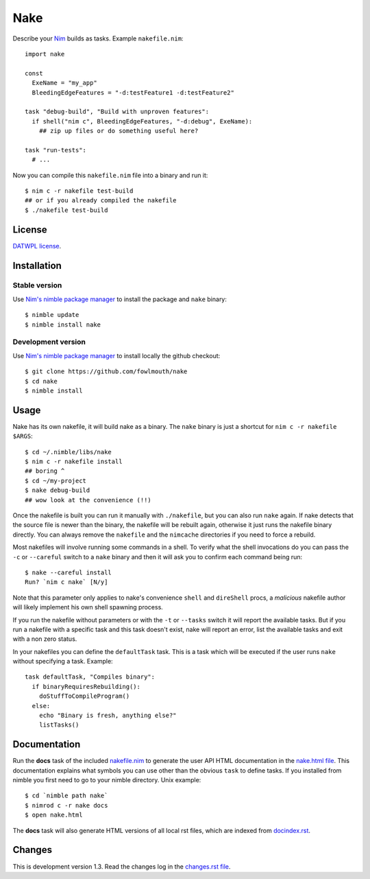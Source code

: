 ====
Nake
====

Describe your `Nim <http://nim-lang.org>`_ builds as tasks. Example
``nakefile.nim``::

    import nake

    const
      ExeName = "my_app"
      BleedingEdgeFeatures = "-d:testFeature1 -d:testFeature2"

    task "debug-build", "Build with unproven features":
      if shell("nim c", BleedingEdgeFeatures, "-d:debug", ExeName):
        ## zip up files or do something useful here?

    task "run-tests":
      # ...

Now you can compile this ``nakefile.nim`` file into a binary and run it::

    $ nim c -r nakefile test-build
    ## or if you already compiled the nakefile
    $ ./nakefile test-build


License
=======

`DATWPL license <LICENSE.rst>`_.


Installation
============

Stable version
--------------

Use `Nim's nimble package manager <https://github.com/nimrod-code/nimble>`_ to
install the package and ``nake`` binary::

    $ nimble update
    $ nimble install nake


Development version
-------------------

Use `Nim's nimble package manager <https://github.com/nimrod-code/nimble>`_ to
install locally the github checkout::

    $ git clone https://github.com/fowlmouth/nake
    $ cd nake
    $ nimble install


Usage
=====

Nake has its own nakefile, it will build nake as a binary. The ``nake`` binary
is just a shortcut for ``nim c -r nakefile $ARGS``::

    $ cd ~/.nimble/libs/nake
    $ nim c -r nakefile install
    ## boring ^
    $ cd ~/my-project
    $ nake debug-build
    ## wow look at the convenience (!!)

Once the nakefile is built you can run it manually with ``./nakefile``, but you
can also run ``nake`` again. If nake detects that the source file is newer than
the binary, the nakefile will be rebuilt again, otherwise it just runs the
nakefile binary directly. You can always remove the ``nakefile`` and the
``nimcache`` directories if you need to force a rebuild.

Most nakefiles will involve running some commands in a shell. To verify what
the shell invocations do you can pass the ``-c`` or ``--careful`` switch to a
``nake`` binary and then it will ask you to confirm each command being run::

    $ nake --careful install
    Run? `nim c nake` [N/y]

Note that this parameter only applies to nake's convenience ``shell`` and
``direShell`` procs, a *malicious* nakefile author will likely implement his
own shell spawning process.

If you run the nakefile without parameters or with the ``-t`` or ``--tasks``
switch it will report the available tasks.  But if you run a nakefile with a
specific task and this task doesn't exist, nake will report an error, list the
available tasks and exit with a non zero status.

In your nakefiles you can define the ``defaultTask`` task. This is a task which
will be executed if the user runs ``nake`` without specifying a task. Example::

    task defaultTask, "Compiles binary":
      if binaryRequiresRebuilding():
        doStuffToCompileProgram()
      else:
        echo "Binary is fresh, anything else?"
        listTasks()


Documentation
=============

Run the **docs** task of the included `nakefile.nim <nakefile.nim>`_ to
generate the user API HTML documentation in the `nake.html file <nake.html>`_.
This documentation explains what symbols you can use other than the obvious
``task`` to define tasks. If you installed from nimble you first need to go to
your nimble directory. Unix example::

    $ cd `nimble path nake`
    $ nimrod c -r nake docs
    $ open nake.html

The **docs** task will also generate HTML versions of all local rst files,
which are indexed from `docindex.rst <docindex.rst>`_.


Changes
=======

This is development version 1.3. Read the changes log in the `changes.rst file
<changes.rst>`_.
